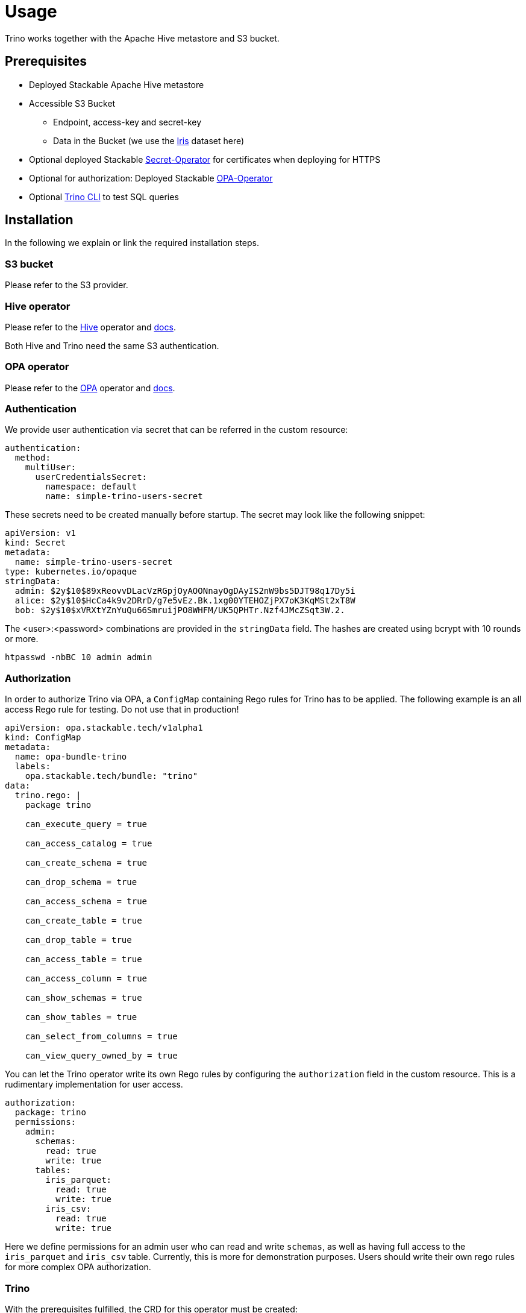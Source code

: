 = Usage

Trino works together with the Apache Hive metastore and S3 bucket.

== Prerequisites

* Deployed Stackable Apache Hive metastore
* Accessible S3 Bucket
    ** Endpoint, access-key and secret-key
    ** Data in the Bucket (we use the https://archive.ics.uci.edu/ml/datasets/iris[Iris] dataset here)
* Optional deployed Stackable https://github.com/stackabletech/secret-operator[Secret-Operator] for certificates when deploying for HTTPS
* Optional for authorization: Deployed Stackable https://github.com/stackabletech/opa-operator[OPA-Operator]
* Optional https://repo.stackable.tech/#browse/browse:packages:trino-cli%2Ftrino-cli-363-executable.jar[Trino CLI] to test SQL queries

== Installation

In the following we explain or link the required installation steps.

=== S3 bucket

Please refer to the S3 provider.

=== Hive operator

Please refer to the https://github.com/stackabletech/hive-operator[Hive] operator and https://docs.stackable.tech/hive/index.html[docs].

Both Hive and Trino need the same S3 authentication.

=== OPA operator

Please refer to the https://github.com/stackabletech/opa-operator[OPA] operator and https://docs.stackable.tech/opa/index.html[docs].

=== Authentication

We provide user authentication via secret that can be referred in the custom resource:
[source,yaml]
----
authentication:
  method:
    multiUser:
      userCredentialsSecret:
        namespace: default
        name: simple-trino-users-secret
----

These secrets need to be created manually before startup. The secret may look like the following snippet:
[source,yaml]
----
apiVersion: v1
kind: Secret
metadata:
  name: simple-trino-users-secret
type: kubernetes.io/opaque
stringData:
  admin: $2y$10$89xReovvDLacVzRGpjOyAOONnayOgDAyIS2nW9bs5DJT98q17Dy5i
  alice: $2y$10$HcCa4k9v2DRrD/g7e5vEz.Bk.1xg00YTEHOZjPX7oK3KqMSt2xT8W
  bob: $2y$10$xVRXtYZnYuQu66SmruijPO8WHFM/UK5QPHTr.Nzf4JMcZSqt3W.2.
----

The <user>:<password> combinations are provided in the `stringData` field. The hashes are created using bcrypt with 10 rounds or more.
[source]
----
htpasswd -nbBC 10 admin admin
----

=== Authorization

In order to authorize Trino via OPA, a `ConfigMap` containing Rego rules for Trino has to be applied. The following example is an all access Rego rule for testing. Do not use that in production!

[source,yaml]
----
apiVersion: opa.stackable.tech/v1alpha1
kind: ConfigMap
metadata:
  name: opa-bundle-trino
  labels:
    opa.stackable.tech/bundle: "trino"
data:
  trino.rego: |
    package trino

    can_execute_query = true

    can_access_catalog = true

    can_create_schema = true

    can_drop_schema = true

    can_access_schema = true

    can_create_table = true

    can_drop_table = true

    can_access_table = true

    can_access_column = true

    can_show_schemas = true

    can_show_tables = true

    can_select_from_columns = true

    can_view_query_owned_by = true
----

You can let the Trino operator write its own Rego rules by configuring the `authorization` field in the custom resource. This is a rudimentary implementation for user access.

[source,yaml]
----
authorization:
  package: trino
  permissions:
    admin:
      schemas:
        read: true
        write: true
      tables:
        iris_parquet:
          read: true
          write: true
        iris_csv:
          read: true
          write: true
----

Here we define permissions for an admin user who can read and write `schemas`, as well as having full access to the `iris_parquet` and `iris_csv` table. Currently, this is more for demonstration purposes. Users should write their own rego rules for more complex OPA authorization.

=== Trino

With the prerequisites fulfilled, the CRD for this operator must be created:
[source]
----
kubectl apply -f /etc/stackable/trino-operator/crd/trinocluster.crd.yaml
----

==== Insecure for testing:

Create an insecure single node Trino (v362) cluster for testing. You will access the UI/CLI via http and no user / password or authorization is required. Please adapt the `s3` settings with your credentials (check `examples/simple-trino-cluster.yaml` for an example setting up Hive and Trino):
[source,yaml]
----
apiVersion: trino.stackable.tech/v1alpha1
kind: TrinoCluster
metadata:
  name: simple-trino
spec:
  version: "0.0.362"
  nodeEnvironment: production
  hiveConfigMapName: simple-hive-derby
  s3:
    endPoint: changeme
    accessKey: changeme
    secretKey: changeme
    sslEnabled: false
    pathStyleAccess: true
  coordinators:
    roleGroups:
      default:
        selector:
          matchLabels:
            kubernetes.io/os: linux
        replicas: 1
        config: {}
  workers:
    roleGroups:
      default:
        selector:
          matchLabels:
            kubernetes.io/os: linux
        replicas: 1
        config: {}
----

To access the CLI please execute:
[source]
----
./trino-cli-362-executable.jar --debug --server http://<node>:<http-port> --user=admin
----

==== Secure (https) for production:

Create a secure single node Trino (v362) cluster. This will disable the UI access via http and requires username and password from the secret above. Please adapt the `s3` settings with your credentials (check `examples/simple-trino-cluster-authentication-opa-authorization.yaml` for a full example setting up Hive, OPA, Secrets and Trino):

[source,yaml]
----
apiVersion: trino.stackable.tech/v1alpha1
kind: TrinoCluster
metadata:
  name: simple-trino
spec:
  version: "0.0.362"
  nodeEnvironment: production
  hiveConfigMapName: simple-hive-derby
  opaConfigMapName: simple-opa
  authentication:
    method:
      multiUser:
        userCredentialsSecret:
          namespace: default
          name: simple-trino-users-secret
  authorization:
    package: trino
    permissions:
      admin:
        schemas:
          read: true
          write: true
        tables:
          iris_parquet:
            read: true
            write: true
      bob:
        schemas:
          read: true
          write: false
        tables:
          iris_parquet:
            read: false
  s3:
    endPoint: changeme
    accessKey: changeme
    secretKey: changeme
    sslEnabled: false
    pathStyleAccess: true
  coordinators:
    roleGroups:
      default:
        selector:
          matchLabels:
            kubernetes.io/os: linux
        replicas: 1
        config: {}
  workers:
    roleGroups:
      default:
        selector:
          matchLabels:
            kubernetes.io/os: linux
        replicas: 1
        config: {}
----

To access the CLI please execute:
[source]
----
./trino-cli-362-executable.jar --debug --server https://<host>:<https-port> --user=admin --password --insecure
----

If you use self signed certificates, you also need the `--insecure` flag above which can be omitted otherwise.

=== Test Trino with Hive and S3

Create a schema and a table for the Iris data located in S3 and query data. This assumes to have the Iris data set in the `PARQUET` format available in the S3 bucket which can be downloaded https://www.kaggle.com/gpreda/iris-dataset/version/2?select=iris.parquet[here]

==== Create schema
[source,sql]
----
CREATE SCHEMA IF NOT EXISTS hive.iris
WITH (location = 's3a://iris/');
----
which should return:
----
CREATE SCHEMA
----

==== Create table
[source,sql]
----
CREATE TABLE IF NOT EXISTS hive.iris.iris_parquet (
  sepal_length DOUBLE,
  sepal_width  DOUBLE,
  petal_length DOUBLE,
  petal_width  DOUBLE,
  class        VARCHAR
)
WITH (
  external_location = 's3a://iris/parq',
  format = 'PARQUET'
);
----
which should return:
----
CREATE TABLE
----

==== Query data
[source,sql]
----
SELECT
    sepal_length,
    class
FROM hive.iris.iris_parquet
LIMIT 10;
----

which should return something like this:
----
 sepal_length |    class
--------------+-------------
          5.1 | Iris-setosa
          4.9 | Iris-setosa
          4.7 | Iris-setosa
          4.6 | Iris-setosa
          5.0 | Iris-setosa
          5.4 | Iris-setosa
          4.6 | Iris-setosa
          5.0 | Iris-setosa
          4.4 | Iris-setosa
          4.9 | Iris-setosa
(10 rows)

Query 20220210_161615_00000_a8nka, FINISHED, 1 node
https://172.18.0.5:30299/ui/query.html?20220210_161615_00000_a8nka
Splits: 18 total, 18 done (100.00%)
CPU Time: 0.7s total,    20 rows/s, 11.3KB/s, 74% active
Per Node: 0.3 parallelism,     5 rows/s, 3.02KB/s
Parallelism: 0.3
Peak Memory: 0B
2.67 [15 rows, 8.08KB] [5 rows/s, 3.02KB/s]
----

== Monitoring

The managed Trino instances are automatically configured to export Prometheus metrics. See
xref:home::monitoring.adoc[] for more details.

== Configuration & Environment Overrides

The cluster definition also supports overriding configuration properties and environment variables, either per role or per role group, where the more specific override (role group) has precedence over the less specific one (role).

IMPORTANT: Do not override port numbers. This will lead to faulty installations.

=== Configuration Properties

For a role or role group, at the same level of `config`, you can specify: `configOverrides` for:

- `config.properties`
- `node.properties`
- `log.properties`
- `password-authenticator.properties`
- `hive.properties`

For a list of possible configuration properties consult the https://trino.io/docs/current/admin/properties.html[Trino Properties Reference].

[source,yaml]
----
workers:
  roleGroups:
    default:
      config: {}
      replicas: 1
      configOverrides:
        config.properties:
          query.max-memory-per-node: "2GB"
----

Just as for the `config`, it is possible to specify this at role level as well:

[source,yaml]
----
workers:
  configOverrides:
    config.properties:
      query.max-memory-per-node: "2GB"
  roleGroups:
    default:
      config: {}
      replicas: 1
----

All override property values must be strings. The properties will be passed on without any escaping or formatting.

=== Environment Variables

Environment variables can be (over)written by adding the `envOverrides` property.

For example per role group:

[source,yaml]
----
workers:
  roleGroups:
    default:
      config: {}
      replicas: 1
      envOverrides:
        JAVA_HOME: "path/to/java"
----

or per role:

[source,yaml]
----
workers:
  envOverrides:
    JAVA_HOME: "path/to/java"
  roleGroups:
    default:
      config: {}
      replicas: 1
----

Here too, overriding properties such as `http-server.https.port` will lead to broken installations.

== Tips

- If you work with opa, try changing some RegoRule entries to false and see if you are not allowed to e.g. list tables or schemas.
- When changing the automatically generated rego rule package name, a restart of the coordinator pod is required.
